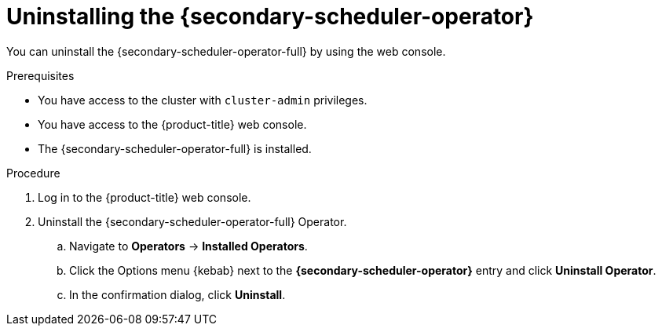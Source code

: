 // Module included in the following assemblies:
//
// * nodes/scheduling/secondary_scheduler/nodes-secondary-scheduler-uninstalling.adoc

:_mod-docs-content-type: PROCEDURE
[id="nodes-secondary-scheduler-uninstall-console_{context}"]
= Uninstalling the {secondary-scheduler-operator}

You can uninstall the {secondary-scheduler-operator-full} by using the web console.

.Prerequisites

* You have access to the cluster with `cluster-admin` privileges.
* You have access to the {product-title} web console.
* The {secondary-scheduler-operator-full} is installed.

.Procedure

. Log in to the {product-title} web console.
. Uninstall the {secondary-scheduler-operator-full} Operator.
.. Navigate to *Operators* -> *Installed Operators*.
.. Click the Options menu {kebab} next to the *{secondary-scheduler-operator}* entry and click *Uninstall Operator*.
.. In the confirmation dialog, click *Uninstall*.

